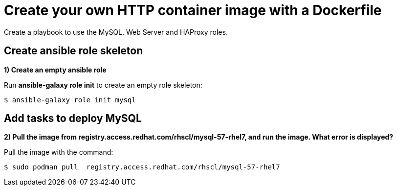 = Create your own HTTP container image with a Dockerfile

Create a playbook to use the MySQL, Web Server and HAProxy roles.

[#search]
== Create ansible role skeleton

**1) Create an empty ansible role**

Run *ansible-galaxy role init* to create an empty role skeleton:

[.lines_7]
[source,bash,subs="+macros,+attributes"]
----
$ ansible-galaxy role init mysql
----

[#pull]
== Add tasks to deploy MySQL

**2) Pull the image from registry.access.redhat.com/rhscl/mysql-57-rhel7, and run the image. What error is displayed?**

Pull the image with the command: 

[source,bash,subs="+macros,+attributes"]
----
$ sudo podman pull  registry.access.redhat.com/rhscl/mysql-57-rhel7
----